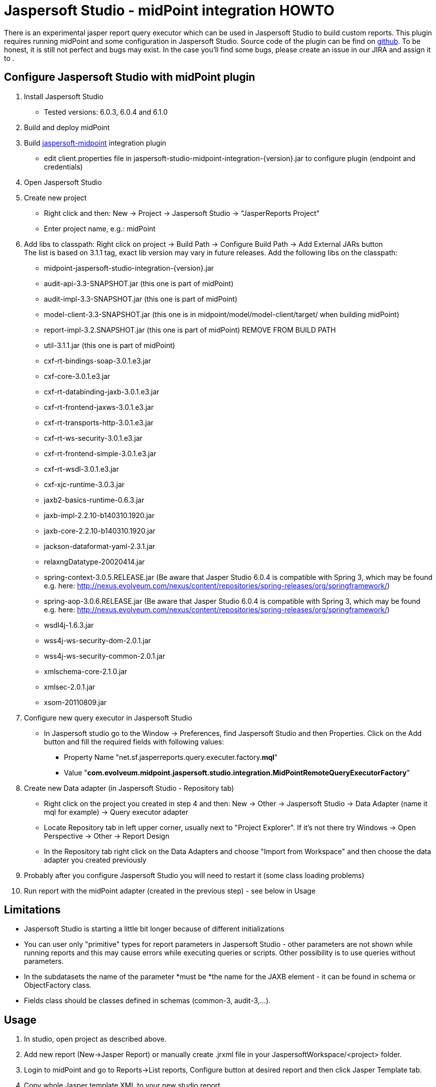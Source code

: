= Jaspersoft Studio - midPoint integration HOWTO
:page-wiki-name: Jaspersoft Studio - midPoint integration HOWTO
:page-wiki-metadata-create-user: katkav
:page-wiki-metadata-create-date: 2015-05-14T21:02:05.283+02:00
:page-wiki-metadata-modify-user: semancik
:page-wiki-metadata-modify-date: 2020-09-25T14:32:40.385+02:00
:page-obsolete: true
:page-toc: top


There is an experimental jasper report query executor which can be used in Jaspersoft Studio to build custom reports.
This plugin requires running midPoint and some configuration in Jaspersoft Studio.
Source code of the plugin can be find on link:https://github.com/Evolveum/jaspersoft-studio-midpoint-integration[github]. To be honest, it is still not perfect and bugs may exist.
In the case you'll find some bugs, please create an issue in our JIRA and assign it to .


== Configure Jaspersoft Studio with midPoint plugin

. Install Jaspersoft Studio

** Tested versions: 6.0.3, 6.0.4 and 6.1.0



. Build and deploy midPoint

. Build link:https://github.com/Evolveum/jaspersoft-studio-midpoint-integration[jaspersoft-midpoint] integration plugin

** edit client.properties file in jaspersoft-studio-midpoint-integration-{version}.jar to configure plugin (endpoint and credentials)



. Open Jaspersoft Studio

. Create new project

** Right click and then: New -> Project -> Jaspersoft Studio -> "JasperReports Project"

** Enter project name, e.g.: midPoint



. Add libs to classpath: Right click on project -> Build Path -> Configure Build Path -> Add External JARs button +
The list is based on 3.1.1 tag, exact lib version may vary in future releases.
Add the following libs on the classpath:

** midpoint-jaspersoft-studio-integration-{version}.jar

** audit-api-3.3-SNAPSHOT.jar (this one is part of midPoint)

** audit-impl-3.3-SNAPSHOT.jar (this one is part of midPoint)

** model-client-3.3-SNAPSHOT.jar (this one is in midpoint/model/model-client/target/ when building midPoint)

** report-impl-3.2.SNAPSHOT.jar (this one is part of midPoint)      REMOVE FROM BUILD PATH

** util-3.1.1.jar (this one is part of midPoint)

** cxf-rt-bindings-soap-3.0.1.e3.jar

** cxf-core-3.0.1.e3.jar

** cxf-rt-databinding-jaxb-3.0.1.e3.jar

** cxf-rt-frontend-jaxws-3.0.1.e3.jar

** cxf-rt-transports-http-3.0.1.e3.jar

** cxf-rt-ws-security-3.0.1.e3.jar

** cxf-rt-frontend-simple-3.0.1.e3.jar

** cxf-rt-wsdl-3.0.1.e3.jar

** cxf-xjc-runtime-3.0.3.jar

** jaxb2-basics-runtime-0.6.3.jar

** jaxb-impl-2.2.10-b140310.1920.jar

** jaxb-core-2.2.10-b140310.1920.jar

** jackson-dataformat-yaml-2.3.1.jar

** relaxngDatatype-20020414.jar

** spring-context-3.0.5.RELEASE.jar (Be aware that Jasper Studio 6.0.4 is compatible with Spring 3, which may be found e.g. here: link:http://nexus.evolveum.com/nexus/content/repositories/spring-releases/org/springframework/[http://nexus.evolveum.com/nexus/content/repositories/spring-releases/org/springframework/])

** spring-aop-3.0.6.RELEASE.jar (Be aware that Jasper Studio 6.0.4 is compatible with Spring 3, which may be found e.g. here: link:http://nexus.evolveum.com/nexus/content/repositories/spring-releases/org/springframework/[http://nexus.evolveum.com/nexus/content/repositories/spring-releases/org/springframework/])

** wsdl4j-1.6.3.jar

** wss4j-ws-security-dom-2.0.1.jar

** wss4j-ws-security-common-2.0.1.jar

** xmlschema-core-2.1.0.jar

** xmlsec-2.0.1.jar

** xsom-20110809.jar



. Configure new query executor in Jaspersoft Studio

** In Jaspersoft studio go to the Window -> Preferences, find Jaspersoft Studio and then Properties.
Click on the Add button and fill the required fields with following values:

*** Property Name "net.sf.jasperreports.query.executer.factory.*mql*"

*** Value "*com.evolveum.midpoint.jaspersoft.studio.integration.MidPointRemoteQueryExecutorFactory*"





. Create new Data adapter (in Jaspersoft Studio - Repository tab)

** Right click on the project you created in step 4 and then:  New -> Other -> Jaspersoft Studio -> Data Adapter (name it mql for example) -> Query executor adapter

** Locate Repository tab in left upper corner, usually next to "Project Explorer".
If it's not there try Windows -> Open Perspective -> Other -> Report Design

** In the Repository tab right click on the Data Adapters and choose "Import from Workspace" and then choose the data adapter you created previously



. Probably after you configure Jaspersoft Studio you will need to restart it (some class loading problems)

. Run report with the midPoint adapter (created in the previous step) - see below in Usage


== Limitations

* Jaspersoft Studio is starting a little bit longer because of different initializations

* You can user only "primitive" types for report parameters in Jaspersoft Studio - other parameters are not shown while running reports and this may cause errors while executing queries or scripts.
Other possibility is to use queries without parameters.

* In the subdatasets the name of the parameter *must be *the name for the JAXB element - it can be found in schema or ObjectFactory class.

* Fields class should be classes defined in schemas (common-3, audit-3,...).


== Usage

. In studio, open project as described above.

. Add new report (New->Jasper Report) or manually create .jrxml file in your JaspersoftWorkspace/<project> folder.

. Login to midPoint and go to Reports->List reports, Configure button at desired report and then click Jasper Template tab.

. Copy whole Jasper template XML to your new studio report.

. Now you need to copy styles:

.. In midPoint, Jasper template style tab - copy inner content of <jasperTemplate> tag.
Starting with <style>...

.. Add style lines to your studio report - usually under last <property> or <import> tag at the near top of source.



. In studio, click Preview tab and choose mql as data adapter.

. Fill in input parameters (if any) and click Play.


== Troubleshooting

* When tuning Jasper Studio dont forget to check idm.log in midPoint as well! E.g. many SOAP exceptions are there.

* Report compilation results in "Could not resolved style(s)" - Your JRXML is missing style references. Just copy content of <jasperTemplate> from midPoint portal to your JRXML file under <import> tag. E.g. <style name="Base" isDefault="true" ... />

* "Unmarshalling Error: unexpected element..." - avoid prism.jar on the classpath

* "SoapFault: Fault occurred while processing." - see JAXB element limitation above and check your <datasetParameter> names

* "SOAPFaultException: Security processing failed" which is Caused by: "java.lang.ClassCastException: org.apache.wss4j.common.ext.WSPasswordCallback cannot be cast to org.apache.wss4j.common.ext.WSPasswordCallback" - restart Studio, delete .jasper file, close report tab and compile again OR re-create new report (and copy/paste the content from the original one), you don't need to restart Studio

* To force report refresh/recompile, try closing the report tab and open jrxml again.

* java.net.SocketTimeoutException: Read timed out - increase timeouts in client.properties